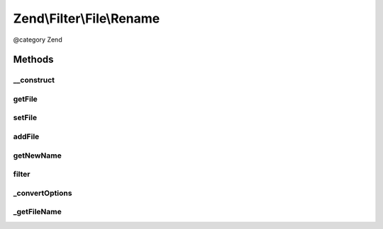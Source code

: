 .. /Filter/File/Rename.php generated using docpx on 01/15/13 05:29pm


Zend\\Filter\\File\\Rename
**************************


@category   Zend



Methods
=======

__construct
-----------

.. function:: __construct($options)


    Class constructor
    
    Options argument may be either a string, a Zend_Config object, or an array.
    If an array or Zend_Config object, it accepts the following keys:
    'source'    => Source filename or directory which will be renamed
    'target'    => Target filename or directory, the new name of the source file
    'overwrite' => Shall existing files be overwritten ?

    :param string|array|Traversable $options: Target file or directory to be renamed

    :throws Exception\InvalidArgumentException: 



getFile
-------

.. function:: getFile()


    Returns the files to rename and their new name and location

    :rtype: array 



setFile
-------

.. function:: setFile($options)


    Sets a new file or directory as target, deleting existing ones
    
    Array accepts the following keys:
    'source'    => Source filename or directory which will be renamed
    'target'    => Target filename or directory, the new name of the sourcefile
    'overwrite' => Shall existing files be overwritten ?

    :param string|array $options: Old file or directory to be rewritten

    :rtype: \Zend\Filter\File\Rename 



addFile
-------

.. function:: addFile($options)


    Adds a new file or directory as target to the existing ones
    
    Array accepts the following keys:
    'source'    => Source filename or directory which will be renamed
    'target'    => Target filename or directory, the new name of the sourcefile
    'overwrite' => Shall existing files be overwritten ?

    :param string|array $options: Old file or directory to be rewritten

    :rtype: Rename 

    :throws: Exception\InvalidArgumentException 



getNewName
----------

.. function:: getNewName($value, [$source = false])


    Returns only the new filename without moving it
    But existing files will be erased when the overwrite option is true

    :param string $value: Full path of file to change
    :param bool $source: Return internal informations

    :rtype: string The new filename which has been set

    :throws: Exception\InvalidArgumentException If the target file already exists.



filter
------

.. function:: filter($value)


    Defined by Zend\Filter\Filter
    
    Renames the file $value to the new name set before
    Returns the file $value, removing all but digit characters

    :param string $value: Full path of file to change

    :throws Exception\RuntimeException: 

    :rtype: string The new filename which has been set, or false when there were errors



_convertOptions
---------------

.. function:: _convertOptions($options)


    Internal method for creating the file array
    Supports single and nested arrays

    :param array $options: 

    :rtype: array 



_getFileName
------------

.. function:: _getFileName($file)


    Internal method to resolve the requested source
    and return all other related parameters

    :param string $file: Filename to get the informations for

    :rtype: array|string 





